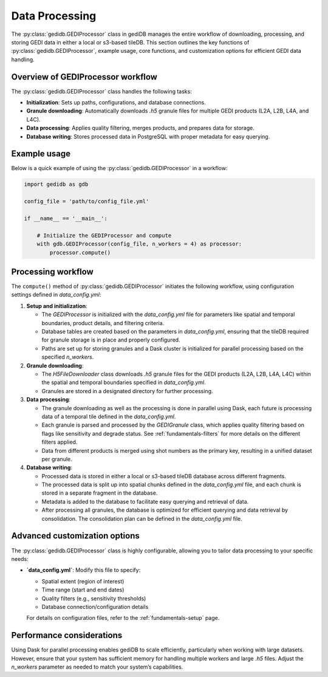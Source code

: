 .. _fundamentals-processor:

###############
Data Processing
###############

The :py:class:`gedidb.GEDIProcessor` class in gediDB manages the entire workflow of downloading, processing, and storing GEDI data in either a local or s3-based tileDB. This section outlines the key functions of :py:class:`gedidb.GEDIProcessor`, example usage, core functions, and customization options for efficient GEDI data handling.

Overview of GEDIProcessor workflow
----------------------------------

The :py:class:`gedidb.GEDIProcessor` class handles the following tasks:

- **Initialization**: Sets up paths, configurations, and database connections.
- **Granule downloading**: Automatically downloads `.h5` granule files for multiple GEDI products (L2A, L2B, L4A, and L4C).
- **Data processing**: Applies quality filtering, merges products, and prepares data for storage.
- **Database writing**: Stores processed data in PostgreSQL with proper metadata for easy querying.

Example usage
-------------

Below is a quick example of using the :py:class:`gedidb.GEDIProcessor` in a workflow:

.. code-block:: python

   import gedidb as gdb

   config_file = 'path/to/config_file.yml'

   if __name__ == '__main__':

       # Initialize the GEDIProcessor and compute
       with gdb.GEDIProcessor(config_file, n_workers = 4) as processor:
           processor.compute()


Processing workflow
-------------------

The ``compute()`` method of :py:class:`gedidb.GEDIProcessor` initiates the following workflow, using configuration settings defined in `data_config.yml`:

1. **Setup and initialization**:

   - The `GEDIProcessor` is initialized with the `data_config.yml` file for parameters like spatial and temporal boundaries, product details, and filtering criteria.
   - Database tables are created based on the parameters in `data_config.yml`, ensuring that the tileDB required for granule storage is in place and properly configured.
   - Paths are set up for storing granules and a Dask cluster is initialized for parallel processing based on the specified `n_workers`.

2. **Granule downloading**:

   - The `H5FileDownloader` class downloads `.h5` granule files for the GEDI products (L2A, L2B, L4A, L4C) within the spatial and temporal boundaries specified in `data_config.yml`.
   - Granules are stored in a designated directory for further processing.

3. **Data processing**:

   - The granule downloading as well as the processing is done in parallel using Dask, each future is processing data of a temporal tile defined in the `data_config.yml`.
   - Each granule is parsed and processed by the `GEDIGranule` class, which applies quality filtering based on flags like sensitivity and degrade status. See :ref:`fundamentals-filters` for more details on the different filters applied.
   - Data from different products is merged using shot numbers as the primary key, resulting in a unified dataset per granule.

4. **Database writing**:

   - Processed data is stored in either a local or s3-based tileDB database across different fragments.
   - The processed data is split up into spatial chunks defined in the `data_config.yml` file, and each chunk is stored in a separate fragment in the database.
   - Metadata is added to the database to facilitate easy querying and retrieval of data.
   - After processing all granules, the database is optimized for efficient querying and data retrieval by consolidation. The consolidation plan can be defined in the `data_config.yml` file.

Advanced customization options
------------------------------

The :py:class:`gedidb.GEDIProcessor` class is highly configurable, allowing you to tailor data processing to your specific needs:

- **`data_config.yml`**: Modify this file to specify:

  - Spatial extent (region of interest)
  - Time range (start and end dates)
  - Quality filters (e.g., sensitivity thresholds)
  - Database connection/configuration details

  For details on configuration files, refer to the :ref:`fundamentals-setup` page.

Performance considerations
--------------------------

Using Dask for parallel processing enables gediDB to scale efficiently, particularly when working with large datasets. However, ensure that your system has sufficient memory for handling multiple workers and large `.h5` files. Adjust the `n_workers` parameter as needed to match your system’s capabilities.
